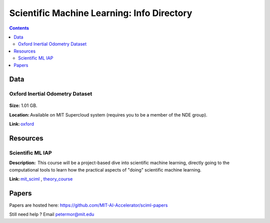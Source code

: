 Scientific Machine Learning: Info Directory
===========================================

.. contents::

Data
---------
Oxford Inertial Odometry Dataset
~~~~~~~~~~~~~~~~~~~~~~~~~~~~~~~~
.. figure:: images/data_oxforfd.png
   :alt: Oxford Inertial Odometry Dataset

**Size:** 1.01 GB.  

**Location:** Available on MIT Supercloud system (requires you to be a member of the NDE group).  

**Link:** oxford_


Resources
--------------
Scientific ML IAP 
~~~~~~~~~~~~~~~~~
**Description:**  This course will be a project-based dive into scientific machine learning, directly going to the computational tools to learn how the practical aspects of "doing" scientific machine learning.  

**Link:** mit_sciml_ , theory_course_


Papers
------------------
Papers are hosted here:
https://github.com/MIT-AI-Accelerator/sciml-papers


Still need help ? Email petermor@mit.edu

.. _oxford: http://deepio.cs.ox.ac.uk/
.. _mit_sciml: https://github.com/mitmath/18S096SciML
.. _theory_course: https://github.com/mitmath/18337
.. Universal_Differential_Equations_for_Scientific_Machine_Learning: https://arxiv.org/pdf/2001.04385.pdf

